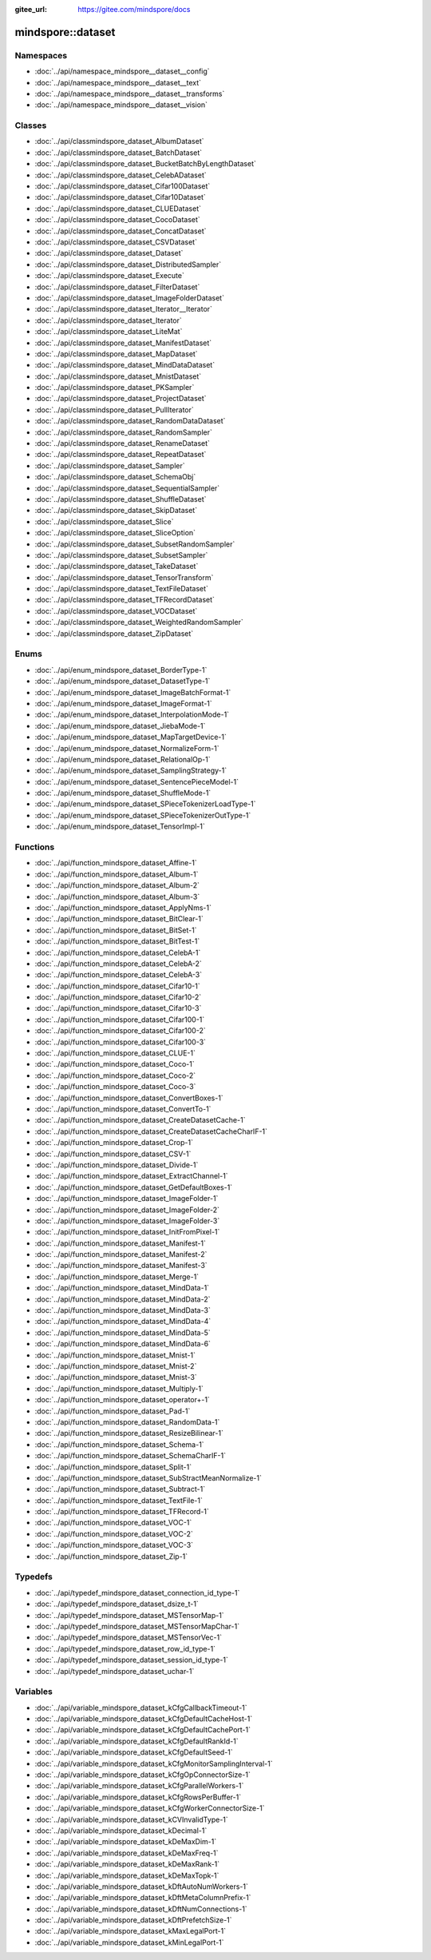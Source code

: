 :gitee_url: https://gitee.com/mindspore/docs


.. _namespace_mindspore__dataset:

mindspore::dataset
============================



Namespaces
----------


- :doc:`../api/namespace_mindspore__dataset__config`
- :doc:`../api/namespace_mindspore__dataset__text`
- :doc:`../api/namespace_mindspore__dataset__transforms`
- :doc:`../api/namespace_mindspore__dataset__vision`

Classes
-------


- :doc:`../api/classmindspore_dataset_AlbumDataset`
- :doc:`../api/classmindspore_dataset_BatchDataset`
- :doc:`../api/classmindspore_dataset_BucketBatchByLengthDataset`
- :doc:`../api/classmindspore_dataset_CelebADataset`
- :doc:`../api/classmindspore_dataset_Cifar100Dataset`
- :doc:`../api/classmindspore_dataset_Cifar10Dataset`
- :doc:`../api/classmindspore_dataset_CLUEDataset`
- :doc:`../api/classmindspore_dataset_CocoDataset`
- :doc:`../api/classmindspore_dataset_ConcatDataset`
- :doc:`../api/classmindspore_dataset_CSVDataset`
- :doc:`../api/classmindspore_dataset_Dataset`
- :doc:`../api/classmindspore_dataset_DistributedSampler`
- :doc:`../api/classmindspore_dataset_Execute`
- :doc:`../api/classmindspore_dataset_FilterDataset`
- :doc:`../api/classmindspore_dataset_ImageFolderDataset`
- :doc:`../api/classmindspore_dataset_Iterator__Iterator`
- :doc:`../api/classmindspore_dataset_Iterator`
- :doc:`../api/classmindspore_dataset_LiteMat`
- :doc:`../api/classmindspore_dataset_ManifestDataset`
- :doc:`../api/classmindspore_dataset_MapDataset`
- :doc:`../api/classmindspore_dataset_MindDataDataset`
- :doc:`../api/classmindspore_dataset_MnistDataset`
- :doc:`../api/classmindspore_dataset_PKSampler`
- :doc:`../api/classmindspore_dataset_ProjectDataset`
- :doc:`../api/classmindspore_dataset_PullIterator`
- :doc:`../api/classmindspore_dataset_RandomDataDataset`
- :doc:`../api/classmindspore_dataset_RandomSampler`
- :doc:`../api/classmindspore_dataset_RenameDataset`
- :doc:`../api/classmindspore_dataset_RepeatDataset`
- :doc:`../api/classmindspore_dataset_Sampler`
- :doc:`../api/classmindspore_dataset_SchemaObj`
- :doc:`../api/classmindspore_dataset_SequentialSampler`
- :doc:`../api/classmindspore_dataset_ShuffleDataset`
- :doc:`../api/classmindspore_dataset_SkipDataset`
- :doc:`../api/classmindspore_dataset_Slice`
- :doc:`../api/classmindspore_dataset_SliceOption`
- :doc:`../api/classmindspore_dataset_SubsetRandomSampler`
- :doc:`../api/classmindspore_dataset_SubsetSampler`
- :doc:`../api/classmindspore_dataset_TakeDataset`
- :doc:`../api/classmindspore_dataset_TensorTransform`
- :doc:`../api/classmindspore_dataset_TextFileDataset`
- :doc:`../api/classmindspore_dataset_TFRecordDataset`
- :doc:`../api/classmindspore_dataset_VOCDataset`
- :doc:`../api/classmindspore_dataset_WeightedRandomSampler`
- :doc:`../api/classmindspore_dataset_ZipDataset`

Enums
-----


- :doc:`../api/enum_mindspore_dataset_BorderType-1`
- :doc:`../api/enum_mindspore_dataset_DatasetType-1`
- :doc:`../api/enum_mindspore_dataset_ImageBatchFormat-1`
- :doc:`../api/enum_mindspore_dataset_ImageFormat-1`
- :doc:`../api/enum_mindspore_dataset_InterpolationMode-1`
- :doc:`../api/enum_mindspore_dataset_JiebaMode-1`
- :doc:`../api/enum_mindspore_dataset_MapTargetDevice-1`
- :doc:`../api/enum_mindspore_dataset_NormalizeForm-1`
- :doc:`../api/enum_mindspore_dataset_RelationalOp-1`
- :doc:`../api/enum_mindspore_dataset_SamplingStrategy-1`
- :doc:`../api/enum_mindspore_dataset_SentencePieceModel-1`
- :doc:`../api/enum_mindspore_dataset_ShuffleMode-1`
- :doc:`../api/enum_mindspore_dataset_SPieceTokenizerLoadType-1`
- :doc:`../api/enum_mindspore_dataset_SPieceTokenizerOutType-1`
- :doc:`../api/enum_mindspore_dataset_TensorImpl-1`

Functions
---------


- :doc:`../api/function_mindspore_dataset_Affine-1`
- :doc:`../api/function_mindspore_dataset_Album-1`
- :doc:`../api/function_mindspore_dataset_Album-2`
- :doc:`../api/function_mindspore_dataset_Album-3`
- :doc:`../api/function_mindspore_dataset_ApplyNms-1`
- :doc:`../api/function_mindspore_dataset_BitClear-1`
- :doc:`../api/function_mindspore_dataset_BitSet-1`
- :doc:`../api/function_mindspore_dataset_BitTest-1`
- :doc:`../api/function_mindspore_dataset_CelebA-1`
- :doc:`../api/function_mindspore_dataset_CelebA-2`
- :doc:`../api/function_mindspore_dataset_CelebA-3`
- :doc:`../api/function_mindspore_dataset_Cifar10-1`
- :doc:`../api/function_mindspore_dataset_Cifar10-2`
- :doc:`../api/function_mindspore_dataset_Cifar10-3`
- :doc:`../api/function_mindspore_dataset_Cifar100-1`
- :doc:`../api/function_mindspore_dataset_Cifar100-2`
- :doc:`../api/function_mindspore_dataset_Cifar100-3`
- :doc:`../api/function_mindspore_dataset_CLUE-1`
- :doc:`../api/function_mindspore_dataset_Coco-1`
- :doc:`../api/function_mindspore_dataset_Coco-2`
- :doc:`../api/function_mindspore_dataset_Coco-3`
- :doc:`../api/function_mindspore_dataset_ConvertBoxes-1`
- :doc:`../api/function_mindspore_dataset_ConvertTo-1`
- :doc:`../api/function_mindspore_dataset_CreateDatasetCache-1`
- :doc:`../api/function_mindspore_dataset_CreateDatasetCacheCharIF-1`
- :doc:`../api/function_mindspore_dataset_Crop-1`
- :doc:`../api/function_mindspore_dataset_CSV-1`
- :doc:`../api/function_mindspore_dataset_Divide-1`
- :doc:`../api/function_mindspore_dataset_ExtractChannel-1`
- :doc:`../api/function_mindspore_dataset_GetDefaultBoxes-1`
- :doc:`../api/function_mindspore_dataset_ImageFolder-1`
- :doc:`../api/function_mindspore_dataset_ImageFolder-2`
- :doc:`../api/function_mindspore_dataset_ImageFolder-3`
- :doc:`../api/function_mindspore_dataset_InitFromPixel-1`
- :doc:`../api/function_mindspore_dataset_Manifest-1`
- :doc:`../api/function_mindspore_dataset_Manifest-2`
- :doc:`../api/function_mindspore_dataset_Manifest-3`
- :doc:`../api/function_mindspore_dataset_Merge-1`
- :doc:`../api/function_mindspore_dataset_MindData-1`
- :doc:`../api/function_mindspore_dataset_MindData-2`
- :doc:`../api/function_mindspore_dataset_MindData-3`
- :doc:`../api/function_mindspore_dataset_MindData-4`
- :doc:`../api/function_mindspore_dataset_MindData-5`
- :doc:`../api/function_mindspore_dataset_MindData-6`
- :doc:`../api/function_mindspore_dataset_Mnist-1`
- :doc:`../api/function_mindspore_dataset_Mnist-2`
- :doc:`../api/function_mindspore_dataset_Mnist-3`
- :doc:`../api/function_mindspore_dataset_Multiply-1`
- :doc:`../api/function_mindspore_dataset_operator+-1`
- :doc:`../api/function_mindspore_dataset_Pad-1`
- :doc:`../api/function_mindspore_dataset_RandomData-1`
- :doc:`../api/function_mindspore_dataset_ResizeBilinear-1`
- :doc:`../api/function_mindspore_dataset_Schema-1`
- :doc:`../api/function_mindspore_dataset_SchemaCharIF-1`
- :doc:`../api/function_mindspore_dataset_Split-1`
- :doc:`../api/function_mindspore_dataset_SubStractMeanNormalize-1`
- :doc:`../api/function_mindspore_dataset_Subtract-1`
- :doc:`../api/function_mindspore_dataset_TextFile-1`
- :doc:`../api/function_mindspore_dataset_TFRecord-1`
- :doc:`../api/function_mindspore_dataset_VOC-1`
- :doc:`../api/function_mindspore_dataset_VOC-2`
- :doc:`../api/function_mindspore_dataset_VOC-3`
- :doc:`../api/function_mindspore_dataset_Zip-1`

Typedefs
--------


- :doc:`../api/typedef_mindspore_dataset_connection_id_type-1`
- :doc:`../api/typedef_mindspore_dataset_dsize_t-1`
- :doc:`../api/typedef_mindspore_dataset_MSTensorMap-1`
- :doc:`../api/typedef_mindspore_dataset_MSTensorMapChar-1`
- :doc:`../api/typedef_mindspore_dataset_MSTensorVec-1`
- :doc:`../api/typedef_mindspore_dataset_row_id_type-1`
- :doc:`../api/typedef_mindspore_dataset_session_id_type-1`
- :doc:`../api/typedef_mindspore_dataset_uchar-1`

Variables
---------


- :doc:`../api/variable_mindspore_dataset_kCfgCallbackTimeout-1`
- :doc:`../api/variable_mindspore_dataset_kCfgDefaultCacheHost-1`
- :doc:`../api/variable_mindspore_dataset_kCfgDefaultCachePort-1`
- :doc:`../api/variable_mindspore_dataset_kCfgDefaultRankId-1`
- :doc:`../api/variable_mindspore_dataset_kCfgDefaultSeed-1`
- :doc:`../api/variable_mindspore_dataset_kCfgMonitorSamplingInterval-1`
- :doc:`../api/variable_mindspore_dataset_kCfgOpConnectorSize-1`
- :doc:`../api/variable_mindspore_dataset_kCfgParallelWorkers-1`
- :doc:`../api/variable_mindspore_dataset_kCfgRowsPerBuffer-1`
- :doc:`../api/variable_mindspore_dataset_kCfgWorkerConnectorSize-1`
- :doc:`../api/variable_mindspore_dataset_kCVInvalidType-1`
- :doc:`../api/variable_mindspore_dataset_kDecimal-1`
- :doc:`../api/variable_mindspore_dataset_kDeMaxDim-1`
- :doc:`../api/variable_mindspore_dataset_kDeMaxFreq-1`
- :doc:`../api/variable_mindspore_dataset_kDeMaxRank-1`
- :doc:`../api/variable_mindspore_dataset_kDeMaxTopk-1`
- :doc:`../api/variable_mindspore_dataset_kDftAutoNumWorkers-1`
- :doc:`../api/variable_mindspore_dataset_kDftMetaColumnPrefix-1`
- :doc:`../api/variable_mindspore_dataset_kDftNumConnections-1`
- :doc:`../api/variable_mindspore_dataset_kDftPrefetchSize-1`
- :doc:`../api/variable_mindspore_dataset_kMaxLegalPort-1`
- :doc:`../api/variable_mindspore_dataset_kMinLegalPort-1`
